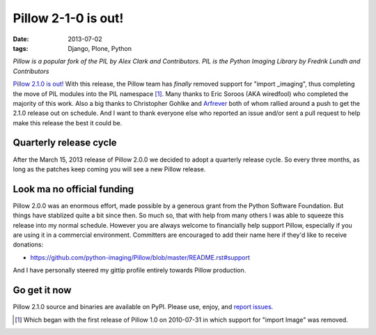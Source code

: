 Pillow 2-1-0 is out!
====================

:date: 2013-07-02
:tags: Django, Plone, Python

*Pillow is a popular fork of the PIL by Alex Clark and Contributors. PIL is the Python Imaging Library by Fredrik Lundh and Contributors*

.. image:: https://raw.github.com/ACLARKNET/blog/gh-pages/images/pillow-2.1.0.png
  :width: 75%

`Pillow 2.1.0 is out! <https://pypi.python.org/pypi/Pillow/2.1.0>`_ With this release, the Pillow team has *finally* removed support for "import _imaging", thus completing the move of PIL modules into the PIL namespace [1]_. Many thanks to Eric Soroos (AKA wiredfool) who completed the majority of this work. Also a big thanks to Christopher Gohlke and `Arfrever <https://github.com/Arfrever>`_ both of whom rallied around a push to get the 2.1.0 release out on schedule. And I want to thank everyone else who reported an issue and/or sent a pull request to help make this release the best it could be.

Quarterly release cycle
-----------------------

After the March 15, 2013 release of Pillow 2.0.0 we decided to adopt a quarterly release cycle. So every three months, as long as the patches keep coming you will see a new Pillow release.

Look ma no official funding
---------------------------

Pillow 2.0.0 was an enormous effort, made possible by a generous grant from the Python Software Foundation. But things have stablized quite a bit since then. So much so, that with help from many others I was able to squeeze this release into my normal schedule. However you are always welcome to financially help support Pillow, especially if you are using it in a commercial environment. Committers are encouraged to add their name here if they'd like to receive donations:

- https://github.com/python-imaging/Pillow/blob/master/README.rst#support

And I have personally steered my gittip profile entirely towards Pillow production.

.. raw:: html

    <script data-gittip-username="aclark4life"
    src="https://www.gittip.com/assets/widgets/0002.js">
    </script>

Go get it now
-------------

Pillow 2.1.0 source and binaries are available on PyPI. Please use, enjoy, and `report issues <https://github.com/python-imaging/Pillow/issues?state=open>`_.

.. [1] Which began with the first release of Pillow 1.0 on 2010-07-31 in which support for "import Image" was removed.
